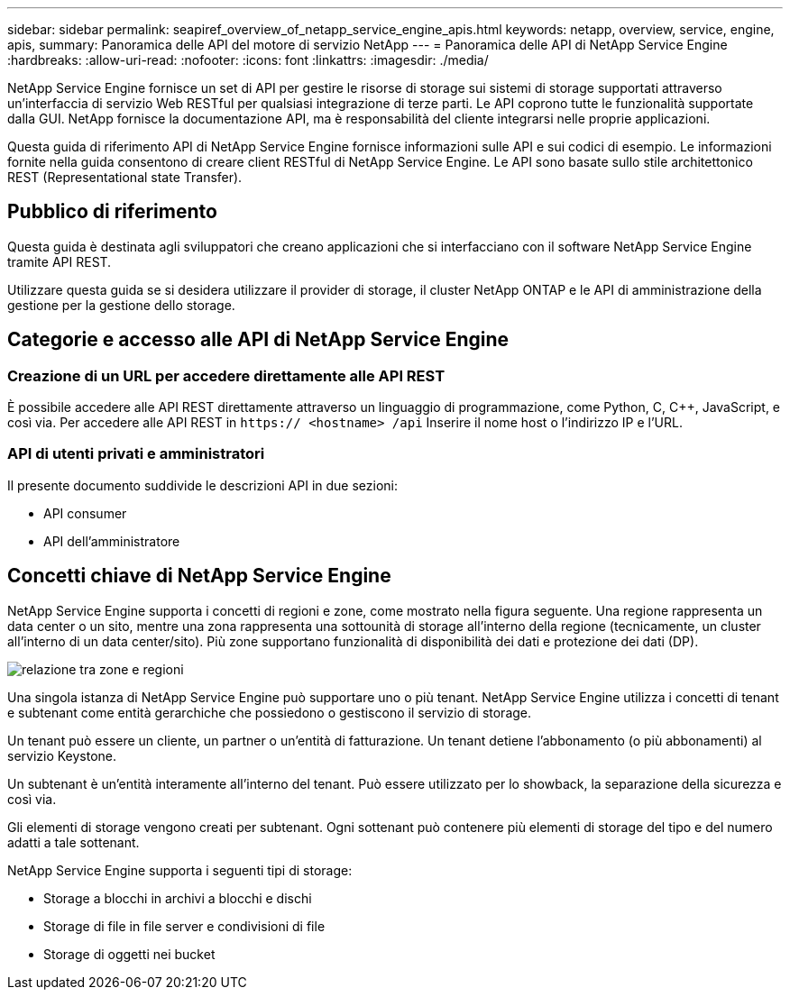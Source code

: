 ---
sidebar: sidebar 
permalink: seapiref_overview_of_netapp_service_engine_apis.html 
keywords: netapp, overview, service, engine, apis, 
summary: Panoramica delle API del motore di servizio NetApp 
---
= Panoramica delle API di NetApp Service Engine
:hardbreaks:
:allow-uri-read: 
:nofooter: 
:icons: font
:linkattrs: 
:imagesdir: ./media/


[role="lead"]
NetApp Service Engine fornisce un set di API per gestire le risorse di storage sui sistemi di storage supportati attraverso un'interfaccia di servizio Web RESTful per qualsiasi integrazione di terze parti. Le API coprono tutte le funzionalità supportate dalla GUI. NetApp fornisce la documentazione API, ma è responsabilità del cliente integrarsi nelle proprie applicazioni.

Questa guida di riferimento API di NetApp Service Engine fornisce informazioni sulle API e sui codici di esempio. Le informazioni fornite nella guida consentono di creare client RESTful di NetApp Service Engine. Le API sono basate sullo stile architettonico REST (Representational state Transfer).



== Pubblico di riferimento

Questa guida è destinata agli sviluppatori che creano applicazioni che si interfacciano con il software NetApp Service Engine tramite API REST.

Utilizzare questa guida se si desidera utilizzare il provider di storage, il cluster NetApp ONTAP e le API di amministrazione della gestione per la gestione dello storage.



== Categorie e accesso alle API di NetApp Service Engine



=== Creazione di un URL per accedere direttamente alle API REST

È possibile accedere alle API REST direttamente attraverso un linguaggio di programmazione, come Python, C, C++, JavaScript, e così via. Per accedere alle API REST in `https:// <hostname> /api` Inserire il nome host o l'indirizzo IP e l'URL.



=== API di utenti privati e amministratori

Il presente documento suddivide le descrizioni API in due sezioni:

* API consumer
* API dell'amministratore




== Concetti chiave di NetApp Service Engine

NetApp Service Engine supporta i concetti di regioni e zone, come mostrato nella figura seguente. Una regione rappresenta un data center o un sito, mentre una zona rappresenta una sottounità di storage all'interno della regione (tecnicamente, un cluster all'interno di un data center/sito). Più zone supportano funzionalità di disponibilità dei dati e protezione dei dati (DP).

image:seapiref_image1.png["relazione tra zone e regioni"]

Una singola istanza di NetApp Service Engine può supportare uno o più tenant. NetApp Service Engine utilizza i concetti di tenant e subtenant come entità gerarchiche che possiedono o gestiscono il servizio di storage.

Un tenant può essere un cliente, un partner o un'entità di fatturazione. Un tenant detiene l'abbonamento (o più abbonamenti) al servizio Keystone.

Un subtenant è un'entità interamente all'interno del tenant. Può essere utilizzato per lo showback, la separazione della sicurezza e così via.

Gli elementi di storage vengono creati per subtenant. Ogni sottenant può contenere più elementi di storage del tipo e del numero adatti a tale sottenant.

NetApp Service Engine supporta i seguenti tipi di storage:

* Storage a blocchi in archivi a blocchi e dischi
* Storage di file in file server e condivisioni di file
* Storage di oggetti nei bucket

